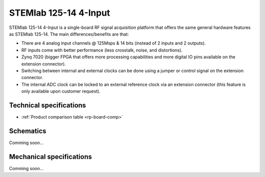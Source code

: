 .. _top_125_14_LN-4CH:

STEMlab 125-14 4-Input
######################

STEMlab 125-14 4-Input is a single-board RF signal acquisition platform that offers the same general hardware features as STEMlab 125-14. The main differences/benefits are that:

* There are 4 analog input channels @ 125Msps & 14 bits (instead of 2 inputs and 2 outputs).
* RF inputs come with better performance (less crosstalk, noise, and distortions).
* Zynq 7020 (bigger FPGA that offers more processing capabilities and more digital IO pins available on the extension connector).
* Switching between internal and external clocks can be done using a jumper or control signal on the extension connector.
* The internal ADC clock can be locked to an external reference clock via an extension connector (this feature is only available upon customer request). 

************************
Technical specifications
************************

* :ref:`Product comparison table <rp-board-comp>`

**********
Schematics
**********

Comming soon...

*************************
Mechanical specifications
*************************

Comming soon...
